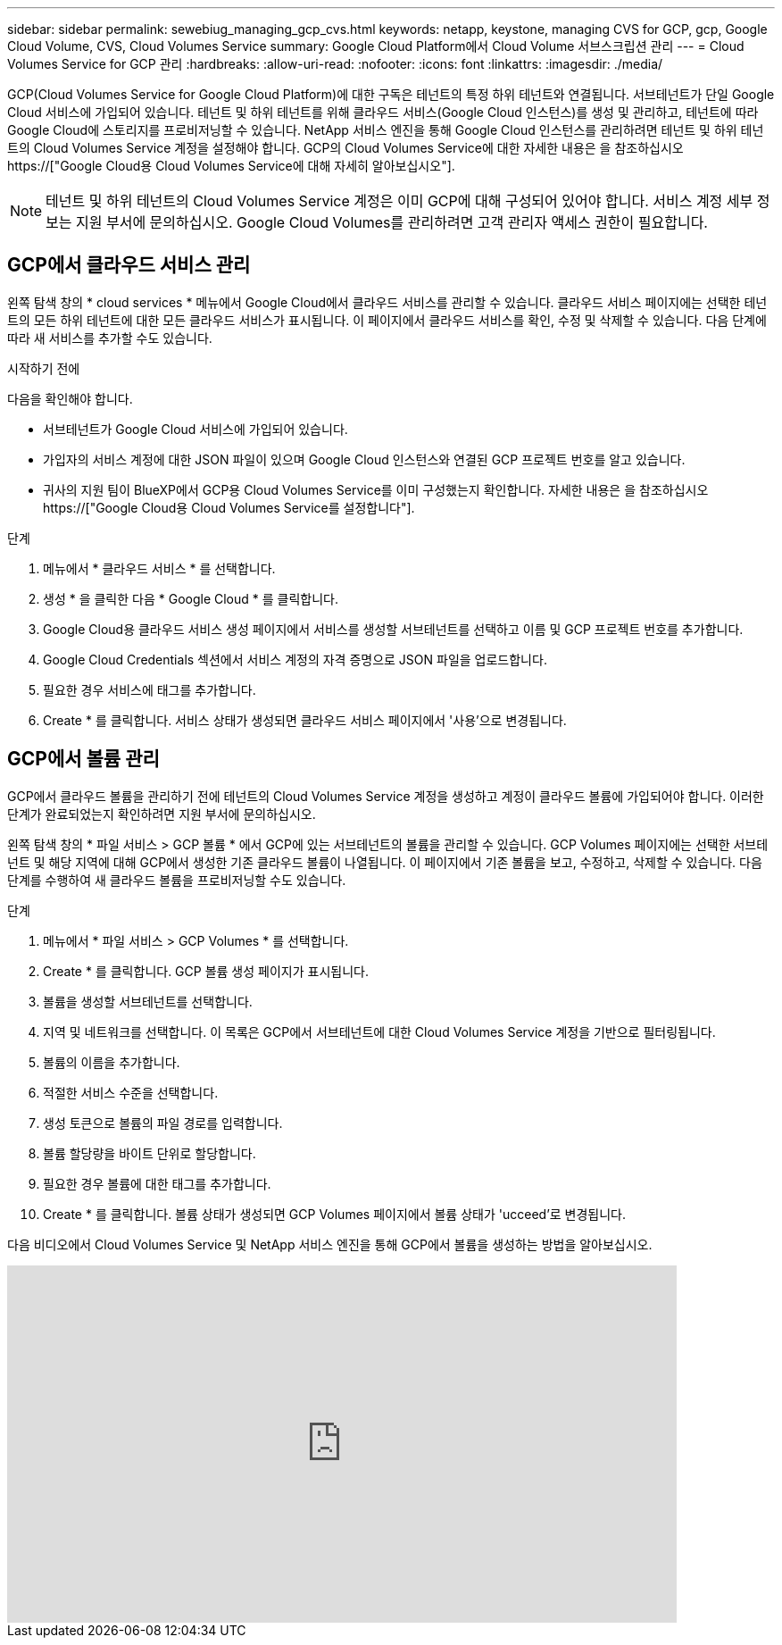 ---
sidebar: sidebar 
permalink: sewebiug_managing_gcp_cvs.html 
keywords: netapp, keystone, managing CVS for GCP, gcp, Google Cloud Volume, CVS, Cloud Volumes Service 
summary: Google Cloud Platform에서 Cloud Volume 서브스크립션 관리 
---
= Cloud Volumes Service for GCP 관리
:hardbreaks:
:allow-uri-read: 
:nofooter: 
:icons: font
:linkattrs: 
:imagesdir: ./media/


[role="lead"]
GCP(Cloud Volumes Service for Google Cloud Platform)에 대한 구독은 테넌트의 특정 하위 테넌트와 연결됩니다. 서브테넌트가 단일 Google Cloud 서비스에 가입되어 있습니다. 테넌트 및 하위 테넌트를 위해 클라우드 서비스(Google Cloud 인스턴스)를 생성 및 관리하고, 테넌트에 따라 Google Cloud에 스토리지를 프로비저닝할 수 있습니다. NetApp 서비스 엔진을 통해 Google Cloud 인스턴스를 관리하려면 테넌트 및 하위 테넌트의 Cloud Volumes Service 계정을 설정해야 합니다. GCP의 Cloud Volumes Service에 대한 자세한 내용은 을 참조하십시오 https://["Google Cloud용 Cloud Volumes Service에 대해 자세히 알아보십시오"].


NOTE: 테넌트 및 하위 테넌트의 Cloud Volumes Service 계정은 이미 GCP에 대해 구성되어 있어야 합니다. 서비스 계정 세부 정보는 지원 부서에 문의하십시오. Google Cloud Volumes를 관리하려면 고객 관리자 액세스 권한이 필요합니다.



== GCP에서 클라우드 서비스 관리

왼쪽 탐색 창의 * cloud services * 메뉴에서 Google Cloud에서 클라우드 서비스를 관리할 수 있습니다. 클라우드 서비스 페이지에는 선택한 테넌트의 모든 하위 테넌트에 대한 모든 클라우드 서비스가 표시됩니다. 이 페이지에서 클라우드 서비스를 확인, 수정 및 삭제할 수 있습니다. 다음 단계에 따라 새 서비스를 추가할 수도 있습니다.

.시작하기 전에
다음을 확인해야 합니다.

* 서브테넌트가 Google Cloud 서비스에 가입되어 있습니다.
* 가입자의 서비스 계정에 대한 JSON 파일이 있으며 Google Cloud 인스턴스와 연결된 GCP 프로젝트 번호를 알고 있습니다.
* 귀사의 지원 팀이 BlueXP에서 GCP용 Cloud Volumes Service를 이미 구성했는지 확인합니다. 자세한 내용은 을 참조하십시오 https://["Google Cloud용 Cloud Volumes Service를 설정합니다"].


.단계
. 메뉴에서 * 클라우드 서비스 * 를 선택합니다.
. 생성 * 을 클릭한 다음 * Google Cloud * 를 클릭합니다.
. Google Cloud용 클라우드 서비스 생성 페이지에서 서비스를 생성할 서브테넌트를 선택하고 이름 및 GCP 프로젝트 번호를 추가합니다.
. Google Cloud Credentials 섹션에서 서비스 계정의 자격 증명으로 JSON 파일을 업로드합니다.
. 필요한 경우 서비스에 태그를 추가합니다.
. Create * 를 클릭합니다. 서비스 상태가 생성되면 클라우드 서비스 페이지에서 '사용'으로 변경됩니다.




== GCP에서 볼륨 관리

GCP에서 클라우드 볼륨을 관리하기 전에 테넌트의 Cloud Volumes Service 계정을 생성하고 계정이 클라우드 볼륨에 가입되어야 합니다. 이러한 단계가 완료되었는지 확인하려면 지원 부서에 문의하십시오.

왼쪽 탐색 창의 * 파일 서비스 > GCP 볼륨 * 에서 GCP에 있는 서브테넌트의 볼륨을 관리할 수 있습니다. GCP Volumes 페이지에는 선택한 서브테넌트 및 해당 지역에 대해 GCP에서 생성한 기존 클라우드 볼륨이 나열됩니다. 이 페이지에서 기존 볼륨을 보고, 수정하고, 삭제할 수 있습니다. 다음 단계를 수행하여 새 클라우드 볼륨을 프로비저닝할 수도 있습니다.

.단계
. 메뉴에서 * 파일 서비스 > GCP Volumes * 를 선택합니다.
. Create * 를 클릭합니다. GCP 볼륨 생성 페이지가 표시됩니다.
. 볼륨을 생성할 서브테넌트를 선택합니다.
. 지역 및 네트워크를 선택합니다. 이 목록은 GCP에서 서브테넌트에 대한 Cloud Volumes Service 계정을 기반으로 필터링됩니다.
. 볼륨의 이름을 추가합니다.
. 적절한 서비스 수준을 선택합니다.
. 생성 토큰으로 볼륨의 파일 경로를 입력합니다.
. 볼륨 할당량을 바이트 단위로 할당합니다.
. 필요한 경우 볼륨에 대한 태그를 추가합니다.
. Create * 를 클릭합니다. 볼륨 상태가 생성되면 GCP Volumes 페이지에서 볼륨 상태가 'ucceed'로 변경됩니다.


다음 비디오에서 Cloud Volumes Service 및 NetApp 서비스 엔진을 통해 GCP에서 볼륨을 생성하는 방법을 알아보십시오.

video::Crq5a1zi1Vg[youtube,width=750,height=400]